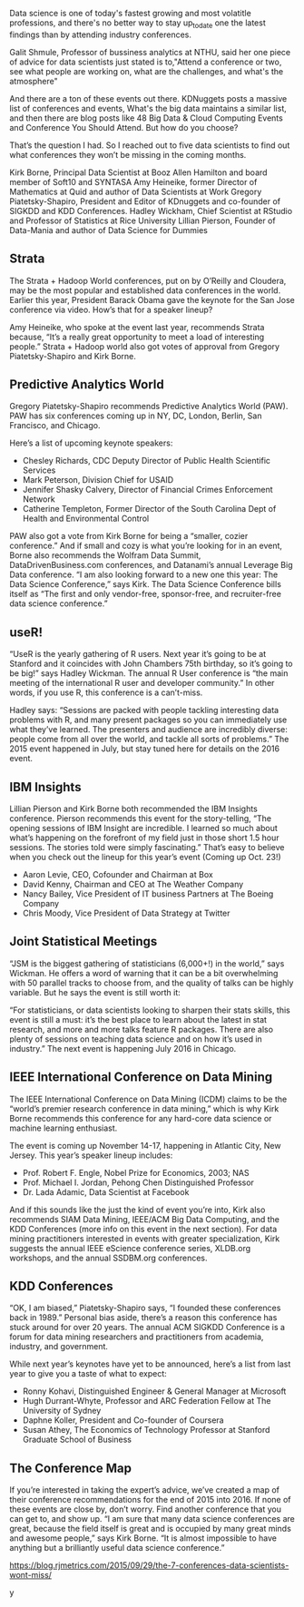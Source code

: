 Data science is one of today's fastest growing and most volatitle professions,
and there's no better way to stay up_to_date one the latest findings than by attending industry conferences.

Galit Shmule, Professor of bussiness analytics at NTHU, said her one piece of advice for data scientists just stated is
to,"Attend a conference or two, see what people are working on, what are the challenges, and what's the atmosphere"

And there are a ton of these events out there. KDNuggets posts a massive list of conferences and events,
What's the big data maintains a similar list, and then there are blog posts like 48
Big Data & Cloud Computing Events and Conference You Should Attend. But how do you choose?



That’s the question I had. So I reached out to five data scientists to find out what conferences they won’t be missing in the coming months.

Kirk Borne, Principal Data Scientist at Booz Allen Hamilton and board member of Soft10 and SYNTASA
Amy Heineike, former Director of Mathematics at Quid and author of Data Scientists at Work
Gregory Piatetsky-Shapiro, President and Editor of KDnuggets and co-founder of SIGKDD and KDD Conferences.
Hadley Wickham, Chief Scientist at RStudio and Professor of Statistics at Rice University
Lillian Pierson, Founder of Data-Mania and author of Data Science for Dummies


** Strata

The Strata + Hadoop World conferences, put on by O’Reilly and Cloudera,
may be the most popular and established data conferences in the world.
Earlier this year, President Barack Obama gave the keynote for the San Jose conference via video. How’s that for a speaker lineup?


Amy Heineike, who spoke at the event last year, recommends Strata because, “It’s a really great opportunity to meet a load of interesting people.” Strata + Hadoop world also got votes of approval from Gregory Piatetsky-Shapiro and Kirk Borne.

** Predictive Analytics World
Gregory Piatetsky-Shapiro recommends Predictive Analytics World (PAW). PAW has six conferences coming up in NY, DC, London, Berlin, San Francisco, and Chicago.

Here’s a list of upcoming keynote speakers:
- Chesley Richards, CDC Deputy Director of Public Health Scientific Services
- Mark Peterson, Division Chief for USAID
- Jennifer Shasky Calvery, Director of Financial Crimes Enforcement Network
- Catherine Templeton, Former Director of the South Carolina Dept of Health and Environmental Control

PAW also got a vote from Kirk Borne for being a “smaller, cozier conference.” And if small and cozy is what you’re looking for in an event, Borne also recommends the Wolfram Data Summit, DataDrivenBusiness.com conferences, and Datanami’s annual Leverage Big Data conference. “I am also looking forward to a new one this year: The Data Science Conference,” says Kirk. The Data Science Conference bills itself as “The first and only vendor-free, sponsor-free, and recruiter-free data science conference.”

** useR!
“UseR is the yearly gathering of R users. Next year it’s going to be at Stanford and it coincides with John Chambers 75th birthday, so it’s going to be big!” says Hadley Wickman. The annual R User conference is “the main meeting of the international R user and developer community.” In other words, if you use R, this conference is a can’t-miss.

Hadley says:
“Sessions are packed with people tackling interesting data problems with R, and many present packages so you can immediately use what they’ve learned. The presenters and audience are incredibly diverse: people come from all over the world, and tackle all sorts of problems.”
The 2015 event happened in July, but stay tuned here for details on the 2016 event.

** IBM Insights

Lillian Pierson and Kirk Borne both recommended the IBM Insights conference. Pierson recommends this event for the story-telling, “The opening sessions of IBM Insight are incredible. I learned so much about what’s happening on the forefront of my field just in those short 1.5 hour sessions. The stories told were simply fascinating.” That’s easy to believe when you check out the lineup for this year’s event (Coming up Oct. 23!)
- Aaron Levie, CEO, Cofounder and Chairman at Box
- David Kenny, Chairman and CEO at The Weather Company
- Nancy Bailey, Vice President of IT business Partners at The Boeing Company
- Chris Moody, Vice President of Data Strategy at Twitter

** Joint Statistical Meetings

“JSM is the biggest gathering of statisticians (6,000+!) in the world,” says Wickman. He offers a word of warning that it can be a bit overwhelming with 50 parallel tracks to choose from, and the quality of talks can be highly variable. But he says the event is still worth it:


“For statisticians, or data scientists looking to sharpen their stats skills, this event is still a must: it’s the best place to learn about the latest in stat research, and more and more talks feature R packages. There are also plenty of sessions on teaching data science and on how it’s used in industry.”
The next event is happening July 2016 in Chicago.
** IEEE International Conference on Data Mining
The IEEE International Conference on Data Mining (ICDM) claims to be the “world’s premier research conference in data mining,” which is why Kirk Borne recommends this conference for any hard-core data science or machine learning enthusiast.

The event is coming up November 14-17, happening in Atlantic City, New Jersey. This year’s speaker lineup includes:
- Prof. Robert F. Engle, Nobel Prize for Economics, 2003; NAS
- Prof. Michael I. Jordan, Pehong Chen Distinguished Professor
- Dr. Lada Adamic, Data Scientist at Facebook
And if this sounds like the just the kind of event you’re into, Kirk also recommends SIAM Data Mining, IEEE/ACM Big Data Computing, and the KDD Conferences (more info on this event in the next section). For data mining practitioners interested in events with greater specialization, Kirk suggests the annual IEEE eScience conference series, XLDB.org workshops, and the annual SSDBM.org conferences.

** KDD Conferences
“OK, I am biased,” Piatetsky-Shapiro says, “I founded these conferences back in 1989.” Personal bias aside, there’s a reason this conference has stuck around for over 20 years. The annual ACM SIGKDD Conference is a forum for data mining researchers and practitioners from academia, industry, and government.

While next year’s keynotes have yet to be announced, here’s a list from last year to give you a taste of what to expect:
- Ronny Kohavi, Distinguished Engineer & General Manager at Microsoft
- Hugh Durrant-Whyte, Professor and ARC Federation Fellow at The University of Sydney
- Daphne Koller, President and Co-founder of Coursera
- Susan Athey, The Economics of Technology Professor at Stanford Graduate School of Business

** The Conference Map
If you’re interested in taking the expert’s advice, we’ve created a map of their conference recommendations for the end of 2015 into 2016.
If none of these events are close by, don’t worry. Find another conference that you can get to, and show up. “I am sure that many data science conferences are great, because the field itself is great and is occupied by many great minds and awesome people,” says Kirk Borne. “It is almost impossible to have anything but a brilliantly useful data science conference.”

https://blog.rjmetrics.com/2015/09/29/the-7-conferences-data-scientists-wont-miss/

y
